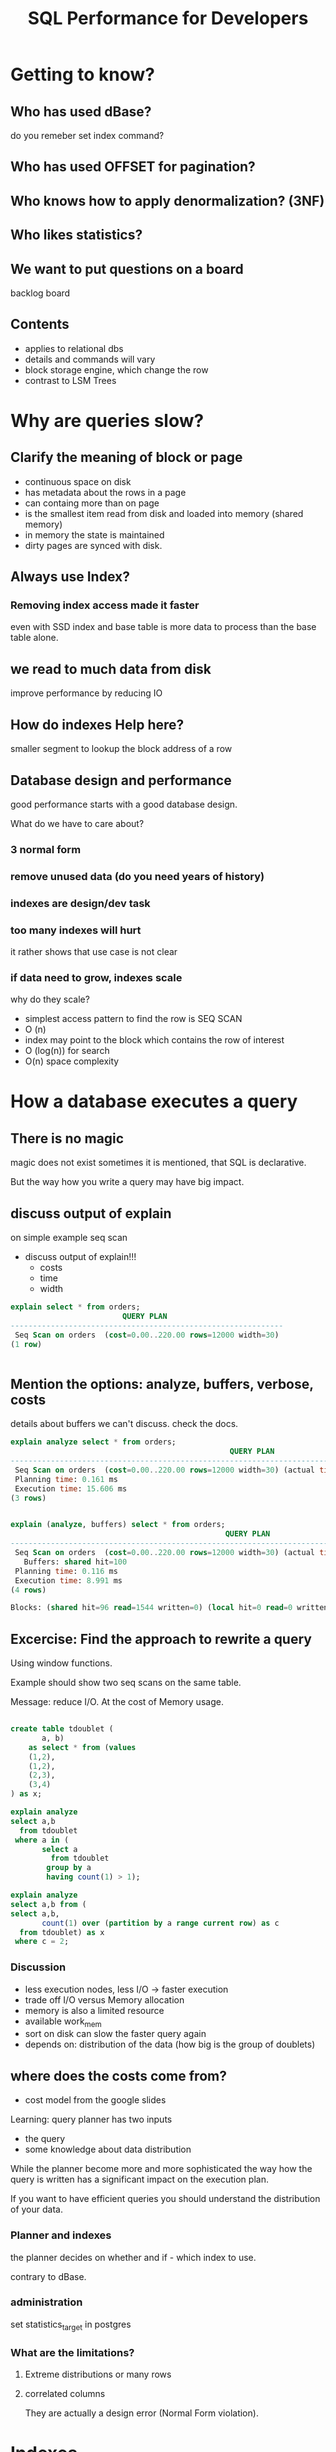 #+TITLE: SQL Performance for Developers
* Getting to know?
** Who has used dBase?
do you remeber set index command?
** Who has used OFFSET for pagination?
** Who knows how to apply denormalization? (3NF)
** Who likes statistics?
** We want to put questions on a board
backlog board
** Contents
- applies to relational dbs
- details and commands will vary
- block storage engine, which change the row
- contrast to LSM Trees
* Why are queries slow?
** Clarify the meaning of block or page
- continuous space on disk
- has metadata about the rows in a page
- can containg more than on page
- is the smallest item read from disk and loaded into memory (shared memory)
- in memory the state is maintained
- dirty pages are synced with disk.
** Always use Index?
*** Removing index access made it faster
even with SSD index and base table is more data to process than the base table alone.
** we read to much data from disk
improve performance by reducing IO
** How do indexes Help here?
smaller segment to lookup the block address of a row
** Database design and performance
good performance starts with a good database design.

What do we have to care about?
*** 3 normal form
*** remove unused data (do you need years of history)
*** indexes are design/dev task
*** too many indexes will hurt
it rather shows that use case is not clear
*** if data need to grow, indexes scale
why do they scale?
- simplest access pattern to find the row is SEQ SCAN
- O (n)
- index may point to the block which contains the row of interest
- O (log(n)) for search
- O(n) space complexity
* How a database executes a query
** There is no magic
magic does not exist
sometimes it is mentioned, that SQL is declarative.

But the way how you write a query may have big impact.
** discuss output of explain
on simple example seq scan
- discuss output of explain!!!
  - costs
  - time
  - width

#+BEGIN_SRC sql
explain select * from orders;
                         QUERY PLAN
-------------------------------------------------------------
 Seq Scan on orders  (cost=0.00..220.00 rows=12000 width=30)
(1 row)


#+END_SRC
** Mention the options: analyze, buffers, verbose, costs

details about buffers we can't discuss.  check the docs.

#+BEGIN_SRC sql
explain analyze select * from orders;
                                                 QUERY PLAN
------------------------------------------------------------------------------------------------------------
 Seq Scan on orders  (cost=0.00..220.00 rows=12000 width=30) (actual time=2.228..13.160 rows=12000 loops=1)
 Planning time: 0.161 ms
 Execution time: 15.606 ms
(3 rows)


#+END_SRC

#+BEGIN_SRC sql
explain (analyze, buffers) select * from orders;
                                                QUERY PLAN
-----------------------------------------------------------------------------------------------------------
 Seq Scan on orders  (cost=0.00..220.00 rows=12000 width=30) (actual time=0.032..5.681 rows=12000 loops=1)
   Buffers: shared hit=100
 Planning time: 0.116 ms
 Execution time: 8.991 ms
(4 rows)

Blocks: (shared hit=96 read=1544 written=0) (local hit=0 read=0 written=0) (temp read=0 written=0)

#+END_SRC
** Excercise: Find the approach to rewrite a query
Using window functions.

Example should show two seq scans on the same table.

Message:  reduce I/O.  At the cost of Memory usage.

#+BEGIN_SRC sql

create table tdoublet (
       a, b)
    as select * from (values
    (1,2),
    (1,2),
    (2,3),
    (3,4)
) as x;

explain analyze
select a,b
  from tdoublet
 where a in (
       select a
         from tdoublet
        group by a
        having count(1) > 1);

explain analyze
select a,b from (
select a,b,
       count(1) over (partition by a range current row) as c
  from tdoublet) as x
 where c = 2;
#+END_SRC
*** Discussion
- less execution nodes, less I/O -> faster execution
- trade off I/O versus Memory allocation
- memory is also a limited resource
- available work_mem
- sort on disk can slow the faster query again
- depends on: distribution of the data (how big is the group of doublets)
** where does the costs come from?
- cost model from the google slides

Learning:  query planner has two inputs
- the query
- some knowledge about data distribution

While the planner become more and more sophisticated the way how the query is
written has a significant impact on the execution plan.

If you want to have efficient queries you should understand the distribution of
your data.
*** Planner and indexes
the planner decides on whether and if - which index to use.

contrary to dBase.
*** administration
set statistics_target in postgres
*** What are the limitations?
**** Extreme distributions or many rows
**** correlated columns
They are actually a design error (Normal Form violation).
* Indexes
Can we do better the sequential scan?  (reference to the example)
** What is it?
*** Specific data structure
*** Allocates space on disk
*** holds redundant information
*** CREATE INDEX own syntax
** What is it for CS?
*** Search tree
*** double linked list
we can read it in both directions.
*** Leaf nodes hold reference to the address of the row
*** Tree structure enables to find the leaf fast
** Btree index
** Index Access
*** Search the tree
*** Follow the leafs
*** Load the rows the table
this may require loading a lot of pages

How many rows are in a page?
*** How many blocks do we load
upper bound depends on the high of the index

compared to table scan we read much less blocks
**** Range scan
in case of range scan number of accessed blocks depends on the physical
proximity.

Administrator can influence that.  CLUSTER command

** At which cost?
what does it cost to update the index?

HOT updateso
* How to leverage the index?
What information could we use to select the proper index?

- columns in the where clause
- operator used in where clause
- columns in order by
** Column in where clause with literal value
- show wrong example
- show analyze
- discuss no index usage
- assignment: fix it and check explain
*** TODO implicit conversion may introduce a funcion application
  strType=intType (I was not able to create an example in postgres)
** Column where clause an volatile fn
see example in 1.sql
*** TODO what is the difference between stable and immutable?
** Use index for range scan

** Usage of multicolumn index matters
- Shall we discuss the order of columns in respect to cardinality?
** Index usage in ~order by~ clause
refer to double linked list of leaf nodes
*** also for TOP-N query and ~group by~ clause

*** load the ordered query into a hashmap (in client app)
** LIKE operator
- depends on Locale and index operator class
- for literal values only
- Postgres and Binding parameter may not work
- sql injection
*** TODO How to show that binding is treated differently?
it is probably interesting for trainees to explore binding and execution plans.
** Index-Only Scan
** Pagination and OFFSET
scalability
** Join?  HashJoin
*** Hash join and not-selective predicates
*** hash join and memory requirements
**** sort on disk?
**** work_mem setting
per node in the execution plan
**** consider width of the row
smaller rows require less memory
**** TODO Build and example
*** Bitmap heap scan
Answer from Tom Lane
https://www.postgresql.org/message-id/12553.1135634231@sss.pgh.pa.us

Example of t2colpk shows an Bitmap heap scan

** Correlated attributes example
discuss example query using two predicates.
both columns are correlated, functionally depended

discuss importance of 3rd normal form

Why is it okay to have a fact table with brutto and netto price?
** Summary
Which types of access nodes we have seen?
What is important to check in explain plan? (number of execution steps, costs, rows, width)
Which important patterns/mistakes?
* Reduce I/O - real world example
** hash join and work_mem
strategy
instead of nested loop hash join executes an expensive query in one go
*** to understand
**** receive table is big
**** per key (userid) there are around 35.000 rows
**** rows are scattered over the blocks
**** read more pages for few data
**** read this big dropout for every row of the driving table
this has to be expensive
**** using hashjoin
- allows to read the interesting part in one go
- seq scan of temp table cheaper than scattered read
- less dropout, because we can use all relevant userId per page
* Create Index
** Which indexes
 btree, hash, gist, spgist, gin, and brin
*** TODO What are differences?
what are gin and gist indexes for?
*** GIN index
https://habr.com/en/company/postgrespro/blog/448746/

- inverted index
- not linked list of leaf nodes
- operator for index defines class of operator in queries
- ~array_ops~ and ~tsvector_ops~ are the most common
- set operations
- supported by the planner:  statistics per element are maintained
- relatively expensive update
- gin: limited for multicolumn indexes
- extension btree_gin allows to combine btree and gin columns in one index!
** Development task
** Syntax
** Delete and FK
** Usecase partial index
* Data Modeling
** Space Requirements of data types
*** ENUM vs. Text
*** UUID vs. Text
Usage of text fields to keep UUIDs. Very space inefficient. uuid takes just 16 bytes, while text representation takes 37 bytes. It also proportionally increases index size.
** Rowheader Overhead
24 bytes per row
Null value bitmap (see valentines slide)
** Toast
** CTID might not be unique
* Other topics
** hook up seq scan
postgres only
** Without index, order of columns in group by matters
blog post from Schoening
** TODO Show example to analyze query with bind parameter
** TODO mention depesz website
* story
** why slow?
*** story from Amsterdam logistics
*** reduce I/O
*** split query into several
*** how to see the patterns
is the goal of this training
** what is used to build execution plan?
*** what is an executionp plan
**** introduce explain command
*** SQL
*** Statistics
** Why statistics and how are they used?
*** if there are different indexes which one to use?
#+BEGIN_SRC sql
select *
  from a
 where x = 1
   and y = 2
#+END_SRC
*** distribution of blocks
**** Are we on the same page?
***** organize the file
***** access not rows, but blocks
***** manage block/pages in shared memory
***** TODO Tafelbild
**** read a sequence of blocks
**** read scattered blocks
**** Cost model
*** cost model
** analyze Index usage
we now want to use the gained information to discuss index access methods
*** Back to the example
#+BEGIN_SRC sql
select *
  from a
 where x = 1
   and y = 2
#+END_SRC
- Check the excution plan
- discuss index access
*** How does it help?
given that we found the best index, how does it help?
the execution plan is longer: we now have a longer execution plan.
One step added, but it is cheaper.

Access method (scatter read) is more expensive.
*** Index tree
*** Index double linked list
** how to leverage these features
**** operators in where
depending on the type of the index
**** group by
**** order by
** Example Reduce I/O
**** Window Fn example
with out cost in order to less distraction
#+BEGIN_SRC sql
explain (costs off)
select a,b from (
    select a,b,
        count(1) over (partition by a range current row) as c
    from tdoublet) as x
 where c = 2;
#+END_SRC
**** reduce the steps
**** reduce I/O
this we can derive simply from the fact that one seq scan in the plan less than
previously.

** analyze more complex example
*** data distribution
**** lookup of single row
**** get small dataset from one table
**** get small dataset based on parameter in other table?
**** do you merge big data sets
**** get big dataset?
**** Cost model
*** filter on result of other query
doublet and 2 col PK
**** TODO what about join?
can we join instead of subquery
** real world example eventlog
